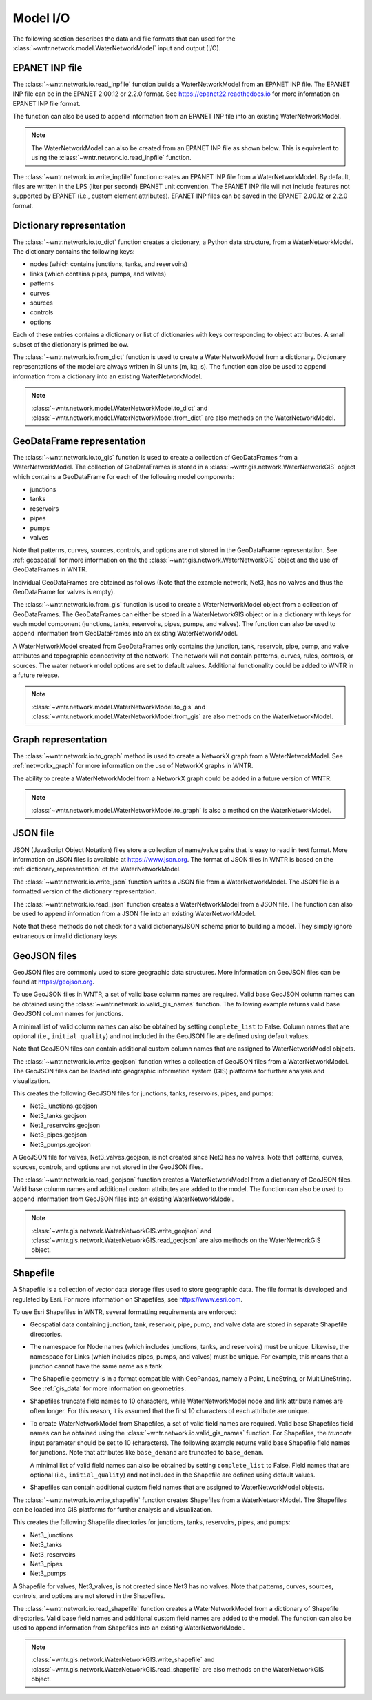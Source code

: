 .. raw:: latex

    \clearpage

.. doctest::
    :hide:
	
    >>> import wntr
    >>> import pandas as pd
    >>> try:
    ...    import geopandas as gpd
    ... except ModuleNotFoundError:
    ...    gpd = None
	
    >>> try:
    ...    wn = wntr.network.model.WaterNetworkModel('../examples/networks/Net3.inp')
    ... except:
    ...    wn = wntr.network.model.WaterNetworkModel('examples/networks/Net3.inp')

.. _model_io:

Model I/O
======================================

The following section describes the data and file formats that can used for the 
:class:`~wntr.network.model.WaterNetworkModel` input and output (I/O).

EPANET INP file
---------------------------------

The :class:`~wntr.network.io.read_inpfile` function builds a WaterNetworkModel from an EPANET INP file.
The EPANET INP file can be in the EPANET 2.00.12 or 2.2.0 format.
See https://epanet22.readthedocs.io for more information on EPANET INP file format.

The function can also be used to append information from an EPANET INP file into an existing WaterNetworkModel.

.. doctest::

    >>> import wntr
	
    >>> wn = wntr.network.read_inpfile('networks/Net3.inp') # doctest: +SKIP

.. note:: 
   The WaterNetworkModel can also be created from an EPANET INP file as shown below.  
   This is equivalent to using the :class:`~wntr.network.io.read_inpfile` function.
   
   .. doctest::
       
	   >>> wn = wntr.network.WaterNetworkModel('networks/Net3.inp') # doctest: +SKIP

The :class:`~wntr.network.io.write_inpfile` function creates an EPANET INP file from a WaterNetworkModel.
By default, files are written in the LPS (liter per second) EPANET unit convention.
The EPANET INP file will not include features not supported by EPANET (i.e., custom element attributes).
EPANET INP files can be saved in the EPANET 2.00.12 or 2.2.0 format.

.. doctest::

    >>> wntr.network.write_inpfile(wn, 'filename.inp', version=2.2)

.. _dictionary_representation:

Dictionary representation
-------------------------

The :class:`~wntr.network.io.to_dict` function 
creates a dictionary, a Python data structure, from a WaterNetworkModel.
The dictionary contains the following keys:
 
* nodes (which contains junctions, tanks, and reservoirs)
* links (which contains pipes, pumps, and valves)
* patterns
* curves
* sources
* controls
* options

Each of these entries contains a dictionary or list of dictionaries with keys 
corresponding to object attributes. A small subset of the dictionary is printed below.

.. doctest::

    >>> wn_dict = wntr.network.to_dict(wn)
    >>> wn_dict['links'][0] # doctest: +SKIP
	{'name': '20', 'link_type': 'Pipe', 'start_node_name': '3', 'end_node_name': '20', ...
	
The :class:`~wntr.network.io.from_dict` function is used to 
create a WaterNetworkModel from a dictionary.
Dictionary representations of the model are always written in SI units (m, kg, s).
The function can also be used to append information from a dictionary into an existing WaterNetworkModel.

.. doctest::

    >>> wn2 = wntr.network.from_dict(wn_dict)

.. note:: 
   :class:`~wntr.network.model.WaterNetworkModel.to_dict` and  
   :class:`~wntr.network.model.WaterNetworkModel.from_dict` 
   are also methods on the WaterNetworkModel.  
   
GeoDataFrame representation
-----------------------------

The :class:`~wntr.network.io.to_gis` function is used to 
create a collection of GeoDataFrames from a WaterNetworkModel.
The collection of GeoDataFrames is stored in a :class:`~wntr.gis.network.WaterNetworkGIS` object 
which contains a GeoDataFrame
for each of the following model components: 

* junctions
* tanks
* reservoirs
* pipes
* pumps
* valves

Note that patterns, curves, sources, controls, and options are not stored in the GeoDataFrame representation.
See :ref:`geospatial` for more information on the the :class:`~wntr.gis.network.WaterNetworkGIS` object and the use of GeoDataFrames in WNTR. 

.. doctest::
    :skipif: gpd is None

    >>> wn_gis = wntr.network.to_gis(wn)

Individual GeoDataFrames are obtained as follows (Note that the example network, Net3, has no valves and thus the GeoDataFrame for valves is empty).

.. doctest::
    :skipif: gpd is None

    >>> wn_gis.junctions # doctest: +SKIP
    >>> wn_gis.tanks # doctest: +SKIP
    >>> wn_gis.reservoirs # doctest: +SKIP
    >>> wn_gis.pipes # doctest: +SKIP
    >>> wn_gis.pumps # doctest: +SKIP
    >>> wn_gis.valves # doctest: +SKIP
	
The :class:`~wntr.network.io.from_gis` function is used to 
create a WaterNetworkModel object from a collection of GeoDataFrames.  
The GeoDataFrames can either be stored in a WaterNetworkGIS object
or in a dictionary with keys for each model component (junctions, tanks, reservoirs, pipes, pumps, and valves).
The function can also be used to append information from GeoDataFrames into an existing WaterNetworkModel.

.. doctest::
    :skipif: gpd is None

    >>> wn2 = wntr.network.from_gis(wn_gis)

A WaterNetworkModel created from GeoDataFrames only contains 
the junction, tank, reservoir, pipe, pump, and valve
attributes and topographic connectivity of the network.  
The network will not contain patterns, curves, rules, controls, 
or sources. The water network model options are set to default values. 
Additional functionality could be added to WNTR in a future release.
   
.. note:: 
   :class:`~wntr.network.model.WaterNetworkModel.to_gis` and  
   :class:`~wntr.network.model.WaterNetworkModel.from_gis` 
   are also methods on the WaterNetworkModel.  

Graph representation
---------------------

The :class:`~wntr.network.io.to_graph` method is used to 
create a NetworkX graph from a WaterNetworkModel.
See :ref:`networkx_graph` for more information on the use of NetworkX graphs in WNTR.  

.. doctest::

    >>> G = wntr.network.to_graph(wn)  
	
The ability to create a WaterNetworkModel from 
a NetworkX graph could be added in a future version of WNTR.

.. note:: 
   :class:`~wntr.network.model.WaterNetworkModel.to_graph`
   is also a method on the WaterNetworkModel.  
   
JSON file
---------------------------------------------------------

JSON (JavaScript Object Notation) files store a collection of name/value pairs that is easy to read in text format.
More information on JSON files is available at https://www.json.org.
The format of JSON files in WNTR is based on the :ref:`dictionary_representation` of the WaterNetworkModel.

The :class:`~wntr.network.io.write_json` function writes a 
JSON file from a WaterNetworkModel.
The JSON file is a formatted version of the dictionary representation.

.. doctest::

    >>> wntr.network.write_json(wn, 'Net3.json')

The :class:`~wntr.network.io.read_json` function creates a WaterNetworkModel from a 
JSON file.
The function can also be used to append information from a JSON file into an existing WaterNetworkModel.

.. doctest::

    >>> wn2 = wntr.network.read_json('Net3.json')
	
Note that these methods do not check for a valid dictionary/JSON schema prior to building a model.
They simply ignore extraneous or invalid dictionary keys.

GeoJSON files
-------------

GeoJSON files are commonly used to store geographic data structures. 
More information on GeoJSON files can be found at https://geojson.org.

To use GeoJSON files in WNTR, a set of valid base column names are required.
Valid base GeoJSON column names can be obtained using the 
:class:`~wntr.network.io.valid_gis_names` function.
The following example returns valid base GeoJSON column names for junctions.

.. doctest::
    :skipif: gpd is None

    >>> geojson_column_names = wntr.network.io.valid_gis_names()
    >>> print(geojson_column_names['junctions'])
    ['name', 'elevation', 'coordinates', 'emitter_coefficient', 'initial_quality', 'minimum_pressure', 'required_pressure', 'pressure_exponent', 'tag']

A minimal list of valid column names can also be obtained by setting ``complete_list`` to False.
Column names that are optional (i.e., ``initial_quality``) and not included in the GeoJSON file are defined using default values.

.. doctest::
    :skipif: gpd is None

    >>> geojson_column_names = wntr.network.io.valid_gis_names(complete_list=False)
    >>> print(geojson_column_names['junctions'])
    ['name', 'elevation', 'coordinates']

Note that GeoJSON files can contain additional custom column names that are assigned to WaterNetworkModel objects.

The :class:`~wntr.network.io.write_geojson` function writes a collection of 
GeoJSON files from a WaterNetworkModel. 
The GeoJSON files can be loaded into geographic information
system (GIS) platforms for further analysis and visualization.

.. doctest::
    :skipif: gpd is None
	
    >>> wntr.network.write_geojson(wn, 'Net3')

This creates the following GeoJSON files for junctions, tanks, reservoirs, pipes, and pumps:

* Net3_junctions.geojson
* Net3_tanks.geojson
* Net3_reservoirs.geojson
* Net3_pipes.geojson
* Net3_pumps.geojson

A GeoJSON file for valves, Net3_valves.geojson, is not created since Net3 has no valves. 
Note that patterns, curves, sources, controls, and options are not stored in the GeoJSON files.

The :class:`~wntr.network.io.read_geojson` function creates a WaterNetworkModel from a 
dictionary of GeoJSON files.  
Valid base column names and additional custom attributes are added to the model.
The function can also be used to append information from GeoJSON files into an existing WaterNetworkModel.

.. doctest::
    :skipif: gpd is None
	
    >>> geojson_files = {'junctions': 'Net3_junctions.geojson',
    ...                  'tanks': 'Net3_tanks.geojson',
    ...                  'reservoirs': 'Net3_reservoirs.geojson',
    ...                  'pipes': 'Net3_pipes.geojson',
    ...                  'pumps': 'Net3_pumps.geojson'}
    >>> wn2 = wntr.network.read_geojson(geojson_files)

.. note:: 
   :class:`~wntr.gis.network.WaterNetworkGIS.write_geojson` and
   :class:`~wntr.gis.network.WaterNetworkGIS.read_geojson`
   are also methods on the WaterNetworkGIS object. 


.. _shapefile_format:

Shapefile
-------------------

A Shapefile is a collection of vector data storage files used to store geographic data.
The file format is developed and regulated by Esri.
For more information on Shapefiles, see https://www.esri.com.

To use Esri Shapefiles in WNTR, several formatting requirements are enforced:

* Geospatial data containing junction, tank, reservoir, pipe, pump, and valve data 
  are stored in separate Shapefile directories.

* The namespace for Node names (which includes junctions, tanks, and reservoirs) 
  must be unique.  Likewise, the namespace for Links (which includes pipes, 
  pumps, and valves) must be unique.  For example, this means that a junction
  cannot have the same name as a tank.
  
* The Shapefile geometry is in a format compatible with GeoPandas, namely a 
  Point, LineString, or MultiLineString.  See :ref:`gis_data` for 
  more information on geometries.
  
* Shapefiles truncate field names to 10 characters, while WaterNetworkModel 
  node and link attribute names are often longer.  For this reason, it is
  assumed that the first 10 characters of each attribute are unique.  
  
* To create WaterNetworkModel from Shapefiles, a set of valid field names are required.
  Valid base Shapefiles field names can be obtained using the 
  :class:`~wntr.network.io.valid_gis_names` function.
  For Shapefiles, the `truncate` input parameter should be set to 10 (characters).
  The following example returns valid base Shapefile field names for junctions.
  Note that attributes like ``base_demand`` are truncated to ``base_deman``. 

  .. doctest::
      :skipif: gpd is None

      >>> shapefile_field_names = wntr.network.io.valid_gis_names(truncate_names=10)
      >>> print(shapefile_field_names['junctions'])
      ['name', 'base_deman', 'pattern_na', 'elevation', 'coordinate', 'demand_cat', 'emitter_co', 'initial_qu', 'minimum_pr', 'required_p', 'pressure_e', 'tag']

  A minimal list of valid field names can also be obtained by setting ``complete_list`` to False.
  Field names that are optional (i.e., ``initial_quality``) and not included in the Shapefile are defined using default values.

  .. doctest::
      :skipif: gpd is None

      >>> shapefile_field_names = wntr.network.io.valid_gis_names(complete_list=False, 
      ...    truncate_names=10)
      >>> print(shapefile_field_names['junctions'])
      ['name', 'base_deman', 'pattern_na', 'elevation', 'coordinate', 'demand_cat']
	  
* Shapefiles can contain additional custom field names that are assigned to WaterNetworkModel objects.

  
The :class:`~wntr.network.io.write_shapefile` function creates 
Shapefiles from a WaterNetworkModel. 
The Shapefiles can be loaded into GIS platforms for further analysis and visualization.

.. doctest::
    :skipif: gpd is None
	
    >>> wntr.network.write_shapefile(wn, 'Net3')
	
This creates the following Shapefile directories for junctions, tanks, reservoirs, pipes, and pumps:

* Net3_junctions
* Net3_tanks
* Net3_reservoirs
* Net3_pipes
* Net3_pumps

A Shapefile for valves, Net3_valves, is not created since Net3 has no valves.
Note that patterns, curves, sources, controls, and options are not stored in the Shapefiles.

The :class:`~wntr.network.io.read_shapefile` function creates a WaterNetworkModel from a dictionary of
Shapefile directories.
Valid base field names and additional custom field names are added to the model.
The function can also be used to append information from Shapefiles into an existing WaterNetworkModel.

.. doctest::
    :skipif: gpd is None

    >>> shapefile_dirs = {'junctions': 'Net3_junctions',
    ...                   'tanks': 'Net3_tanks',
    ...                   'reservoirs': 'Net3_reservoirs',
    ...                   'pipes': 'Net3_pipes',
    ...                   'pumps': 'Net3_pumps'}
    >>> wn2 = wntr.network.read_shapefile(shapefile_dirs)

.. note:: 
   :class:`~wntr.gis.network.WaterNetworkGIS.write_shapefile` and
   :class:`~wntr.gis.network.WaterNetworkGIS.read_shapefile`
   are also methods on the WaterNetworkGIS object. 
   